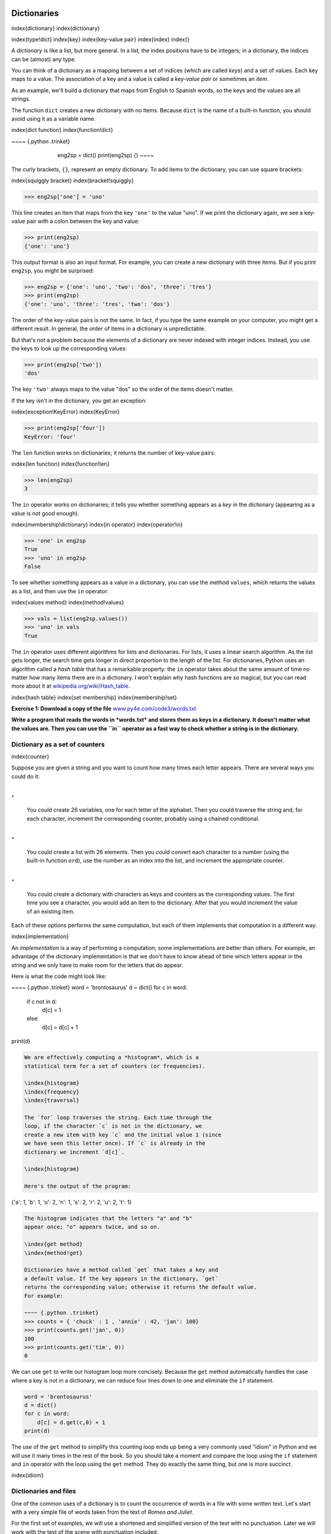 
Dictionaries
============

\index{dictionary}
\index{dictionary}

\index{type!dict}
\index{key}
\index{key-value pair}
\index{index}
\index{}

A *dictionary* is like a list, but more general. In a
list, the index positions have to be integers; in a dictionary, the
indices can be (almost) any type.

You can think of a dictionary as a mapping between a set of indices
(which are called *keys*\ ) and a set of values. Each key
maps to a value. The association of a key and a value is called a
*key-value pair* or sometimes an *item*.

As an example, we'll build a dictionary that maps from English to
Spanish words, so the keys and the values are all strings.

The function ``dict`` creates a new dictionary with no items.
Because ``dict`` is the name of a built-in function, you should
avoid using it as a variable name.

\index{dict function}
\index{function!dict}

~~~~ {.python .trinket}

..

   ..

      ..

         eng2sp = dict()
         print(eng2sp)
         {}
         ~~~~



The curly brackets, ``{}``\ , represent an empty dictionary. To add items to
the dictionary, you can use square brackets:

\index{squiggly bracket}
\index{bracket!squiggly}

.. code-block:: python

   >>> eng2sp['one'] = 'uno'


This line creates an item that maps from the key ``'one'`` to
the value "uno". If we print the dictionary again, we see a key-value
pair with a colon between the key and value:

.. code-block:: python

   >>> print(eng2sp)
   {'one': 'uno'}


This output format is also an input format. For example, you can create
a new dictionary with three items.  But if you print ``eng2sp``\ , you might be surprised:

.. code-block:: python

   >>> eng2sp = {'one': 'uno', 'two': 'dos', 'three': 'tres'}
   >>> print(eng2sp)
   {'one': 'uno', 'three': 'tres', 'two': 'dos'}


The order of the key-value pairs is not the same. In fact, if you type
the same example on your computer, you might get a different result. In
general, the order of items in a dictionary is unpredictable.

But that's not a problem because the elements of a dictionary are never
indexed with integer indices. Instead, you use the keys to look up the
corresponding values:

.. code-block:: python

   >>> print(eng2sp['two'])
   'dos'


The key ``'two'`` always maps to the value "dos" so the order
of the items doesn't matter.

If the key isn't in the dictionary, you get an exception:

\index{exception!KeyError}
\index{KeyError}

.. code-block:: python

   >>> print(eng2sp['four'])
   KeyError: 'four'


The ``len`` function works on dictionaries; it returns the
number of key-value pairs:

\index{len function}
\index{function!len}

.. code-block:: python

   >>> len(eng2sp)
   3


The ``in`` operator works on dictionaries; it tells you whether
something appears as a *key* in the dictionary (appearing as a value is
not good enough).

\index{membership!dictionary}
\index{in operator}
\index{operator!in}

.. code-block:: python

   >>> 'one' in eng2sp
   True
   >>> 'uno' in eng2sp
   False


To see whether something appears as a value in a dictionary, you can use
the method ``values``\ , which returns the values as a list, and
then use the ``in`` operator:

\index{values method}
\index{method!values}

.. code-block:: python

   >>> vals = list(eng2sp.values())
   >>> 'uno' in vals
   True


The ``in`` operator uses different algorithms for lists and
dictionaries. For lists, it uses a linear search algorithm. As the list
gets longer, the search time gets longer in direct proportion to the
length of the list. For dictionaries, Python uses an algorithm called a
*hash table* that has a remarkable property: the
``in`` operator takes about the same amount of time no matter
how many items there are in a dictionary. I won't explain why hash
functions are so magical, but you can read more about it at
`wikipedia.org/wiki/Hash_table <https://wikipedia.org/wiki/Hash_table>`_.

\index{hash table}
\index{set membership}
\index{membership!set}

**Exercise 1: Download a copy of the file**
`www.py4e.com/code3/words.txt <http://www.py4e.com/code3/words.txt>`_

**Write a program that reads the words in *words.txt* and
stores them as keys in a dictionary. It doesn't matter what the values
are. Then you can use the ``in`` operator as a fast way to
check whether a string is in the dictionary.**

Dictionary as a set of counters
-------------------------------

\index{counter}

Suppose you are given a string and you want to count how many times each
letter appears. There are several ways you could do it:

.
=

   You could create 26 variables, one for each letter of the alphabet.
   Then you could traverse the string and, for each character,
   increment the corresponding counter, probably using a chained
   conditional.

.
=

   You could create a list with 26 elements. Then you could convert
   each character to a number (using the built-in function
   ``ord``\ ), use the number as an index into the list, and
   increment the appropriate counter.

.
=

   You could create a dictionary with characters as keys and counters
   as the corresponding values. The first time you see a character, you
   would add an item to the dictionary. After that you would increment
   the value of an existing item.

Each of these options performs the same computation, but each of them
implements that computation in a different way.

\index{implementation}

An *implementation* is a way of performing a computation;
some implementations are better than others. For example, an advantage
of the dictionary implementation is that we don't have to know ahead of
time which letters appear in the string and we only have to make room
for the letters that do appear.

Here is what the code might look like:

~~~~ {.python .trinket}
word = 'brontosaurus'
d = dict()
for c in word:
    if c not in d:
        d[c] = 1
    else:
        d[c] = d[c] + 1
print(d)

.. code-block::


   We are effectively computing a *histogram*, which is a
   statistical term for a set of counters (or frequencies).

   \index{histogram}
   \index{frequency}
   \index{traversal}

   The `for` loop traverses the string. Each time through the
   loop, if the character `c` is not in the dictionary, we
   create a new item with key `c` and the initial value 1 (since
   we have seen this letter once). If `c` is already in the
   dictionary we increment `d[c]`.

   \index{histogram}

   Here's the output of the program:


{'a': 1, 'b': 1, 'o': 2, 'n': 1, 's': 2, 'r': 2, 'u': 2, 't': 1}

.. code-block::


   The histogram indicates that the letters "a" and "b"
   appear once; "o" appears twice, and so on.

   \index{get method}
   \index{method!get}

   Dictionaries have a method called `get` that takes a key and
   a default value. If the key appears in the dictionary, `get`
   returns the corresponding value; otherwise it returns the default value.
   For example:

   ~~~~ {.python .trinket}
   >>> counts = { 'chuck' : 1 , 'annie' : 42, 'jan': 100}
   >>> print(counts.get('jan', 0))
   100
   >>> print(counts.get('tim', 0))
   0


We can use ``get`` to write our histogram loop more concisely.
Because the ``get`` method automatically handles the case where
a key is not in a dictionary, we can reduce four lines down to one and
eliminate the ``if`` statement.

.. code-block:: python

   word = 'brontosaurus'
   d = dict()
   for c in word:
       d[c] = d.get(c,0) + 1
   print(d)


The use of the ``get`` method to simplify this counting loop
ends up being a very commonly used "idiom" in Python and we will use it
many times in the rest of the book. So you should take a moment and
compare the loop using the ``if`` statement and ``in``
operator with the loop using the ``get`` method. They do
exactly the same thing, but one is more succinct.

\index{idiom}

Dictionaries and files
----------------------

One of the common uses of a dictionary is to count the occurrence of
words in a file with some written text. Let's start with a very simple
file of words taken from the text of *Romeo and Juliet*.

For the first set of examples, we will use a shortened and simplified
version of the text with no punctuation. Later we will work with the
text of the scene with punctuation included.

.. code-block::

   But soft what light through yonder window breaks
   It is the east and Juliet is the sun
   Arise fair sun and kill the envious moon
   Who is already sick and pale with grief



We will write a Python program to read through the lines of the file,
break each line into a list of words, and then loop through each of the
words in the line and count each word using a dictionary.

\index{nested loops}
\index{loop!nested}

You will see that we have two ``for`` loops. The outer loop is
reading the lines of the file and the inner loop is iterating through
each of the words on that particular line. This is an example of a
pattern called *nested loops* because one of the loops is
the *outer* loop and the other loop is the *inner* loop.

Because the inner loop executes all of its iterations each time the
outer loop makes a single iteration, we think of the inner loop as
iterating "more quickly" and the outer loop as iterating more slowly.

\index{Romeo and Juliet}

The combination of the two nested loops ensures that we will count every
word on every line of the input file.

\VerbatimInput{../code3/count1.py}
\begin{trinketfiles}
../code3/romeo.txt
\end{trinketfiles}

In our ``else`` statement, we use the more compact alternative for incrementing a variable. ``counts[word] += 1`` is equivalent to ``counts[word] = counts[word] + 1``. Either method can be used to change the value of a variable by any desired amount. Similar alternatives exist for ``-=``\ , ``*=``\ , and ``/=``.

When we run the program, we see a raw dump of all of the counts in
unsorted hash order. (the *romeo.txt* file is available at
`www.py4e.com/code3/romeo.txt <http://www.py4e.com/code3/romeo.txt>`_\ )

.. code-block::

   python count1.py
   Enter the file name: romeo.txt
   {'and': 3, 'envious': 1, 'already': 1, 'fair': 1,
   'is': 3, 'through': 1, 'pale': 1, 'yonder': 1,
   'what': 1, 'sun': 2, 'Who': 1, 'But': 1, 'moon': 1,
   'window': 1, 'sick': 1, 'east': 1, 'breaks': 1,
   'grief': 1, 'with': 1, 'light': 1, 'It': 1, 'Arise': 1,
   'kill': 1, 'the': 3, 'soft': 1, 'Juliet': 1}


It is a bit inconvenient to look through the dictionary to find the most
common words and their counts, so we need to add some more Python code
to get us the output that will be more helpful.

Looping and dictionaries
------------------------

\index{dictionary!looping with}
\index{looping!with dictionaries}
\index{traversal}

If you use a dictionary as the sequence in a ``for`` statement,
it traverses the keys of the dictionary. This loop prints each key and
the corresponding value:

.. code-block:: python

   counts = { 'chuck' : 1 , 'annie' : 42, 'jan': 100}
   for key in counts:
       print(key, counts[key])


Here's what the output looks like:

.. code-block::

   jan 100
   chuck 1
   annie 42


Again, the keys are in no particular order.

\index{idiom}

We can use this pattern to implement the various loop idioms that we
have described earlier. For example if we wanted to find all the entries
in a dictionary with a value above ten, we could write the following
code:

.. code-block:: python

   counts = { 'chuck' : 1 , 'annie' : 42, 'jan': 100}
   for key in counts:
       if counts[key] > 10 :
           print(key, counts[key])


The ``for`` loop iterates through the *keys* of
the dictionary, so we must use the index operator to retrieve the
corresponding *value* for each key. Here's what the output
looks like:

.. code-block::

   jan 100
   annie 42


We see only the entries with a value above 10.

\index{keys method}
\index{method!keys}

If you want to print the keys in alphabetical order, you first make a
list of the keys in the dictionary using the ``keys`` method
available in dictionary objects, and then sort that list and loop
through the sorted list, looking up each key and printing out key-value
pairs in sorted order as follows:

.. code-block:: python

   counts = { 'chuck' : 1 , 'annie' : 42, 'jan': 100}
   lst = list(counts.keys())
   print(lst)
   lst.sort()
   for key in lst:
       print(key, counts[key])


Here's what the output looks like:

.. code-block::

   ['jan', 'chuck', 'annie']
   annie 42
   chuck 1
   jan 100


First you see the list of keys in unsorted order that we get from the
``keys`` method. Then we see the key-value pairs in order from
the ``for`` loop.

Advanced text parsing
---------------------

\index{Romeo and Juliet}

In the above example using the file *romeo.txt*\ , we made the
file as simple as possible by removing all punctuation by hand. The
actual text has lots of punctuation, as shown below.

.. code-block::

   But, soft! what light through yonder window breaks?
   It is the east, and Juliet is the sun.
   Arise, fair sun, and kill the envious moon,
   Who is already sick and pale with grief,


Since the Python ``split`` function looks for spaces and treats
words as tokens separated by spaces, we would treat the words "soft!"
and "soft" as *different* words and create a separate dictionary entry
for each word.

Also since the file has capitalization, we would treat "who" and "Who"
as different words with different counts.

We can solve both these problems by using the string methods
``lower``\ , ``punctuation``\ , and
``translate``. The ``translate`` is the most subtle of
the methods. Here is the documentation for ``translate``\ :

``line.translate(str.maketrans(fromstr, tostr, deletestr))``

*Replace the characters in ``fromstr`` with the character in the same position in ``tostr``
and delete all characters that are in ``deletestr``.
The ``fromstr`` and ``tostr`` can be empty strings and the ``deletestr``
parameter can be omitted.*

We will not specify the ``tostr`` but we will use the
``deletestr`` parameter to delete all of the punctuation. We
will even let Python tell us the list of characters that it considers
"punctuation":

.. code-block:: python

   >>> import string
   >>> string.punctuation
   '!"#$%&\'()*+,-./:;<=>?@[\\]^_`{|}~'


The parameters used by ``translate`` were different in Python 2.0.

We make the following modifications to our program:

\VerbatimInput{../code3/count2.py}
\begin{trinketfiles}
../code3/romeo-full.txt
\end{trinketfiles}

Part of learning the "Art of Python" or "Thinking Pythonically" is
realizing that Python often has built-in capabilities for many common
data analysis problems. Over time, you will see enough example code and
read enough of the documentation to know where to look to see if someone
has already written something that makes your job much easier.

The following is an abbreviated version of the output:

.. code-block::

   Enter the file name: romeo-full.txt
   {'swearst': 1, 'all': 6, 'afeard': 1, 'leave': 2, 'these': 2,
   'kinsmen': 2, 'what': 11, 'thinkst': 1, 'love': 24, 'cloak': 1,
   a': 24, 'orchard': 2, 'light': 5, 'lovers': 2, 'romeo': 40,
   'maiden': 1, 'whiteupturned': 1, 'juliet': 32, 'gentleman': 1,
   'it': 22, 'leans': 1, 'canst': 1, 'having': 1, ...}


Looking through this output is still unwieldy and we can use Python to
give us exactly what we are looking for, but to do so, we need to learn
about Python *tuples*. We will pick up this example once
we learn about tuples.

Debugging
---------

\index{debugging}

As you work with bigger datasets it can become unwieldy to debug by
printing and checking data by hand. Here are some suggestions for
debugging large datasets:

Scale down the input
:   If possible, reduce the size of the dataset. For example if the
    program reads a text file, start with just the first 10 lines, or
    with the smallest example you can find. You can either edit the
    files themselves, or (better) modify the program so it reads only
    the first ``n`` lines.

.. code-block::

   If there is an error, you can reduce `n` to the smallest
   value that manifests the error, and then increase it gradually as
   you find and correct errors.



Check summaries and types
:   Instead of printing and checking the entire dataset, consider
    printing summaries of the data: for example, the number of items in
    a dictionary or the total of a list of numbers.

.. code-block::

   A common cause of runtime errors is a value that is not the right
   type. For debugging this kind of error, it is often enough to print
   the type of a value.



Write self-checks
:   Sometimes you can write code to check for errors automatically. For
    example, if you are computing the average of a list of numbers, you
    could check that the result is not greater than the largest element
    in the list or less than the smallest. This is called a "sanity
    check" because it detects results that are "completely illogical".
\index{sanity check}
\index{consistency check}

.. code-block::

   Another kind of check compares the results of two different
   computations to see if they are consistent. This is called a
   "consistency check".



Pretty print the output
:   Formatting debugging output can make it easier to spot an error.

Again, time you spend building scaffolding can reduce the time you spend
debugging.
\index{scaffolding}

Glossary
--------

dictionary
:   A mapping from a set of keys to their corresponding values.
\index{dictionary}

hashtable
:   The algorithm used to implement Python dictionaries.
\index{hashtable}

hash function
:   A function used by a hashtable to compute the location for a key.
\index{hash function}

histogram
:   A set of counters.
\index{histogram}

implementation
:   A way of performing a computation.
\index{implementation}

item
:   Another name for a key-value pair.
\index{item!dictionary}

key
:   An object that appears in a dictionary as the first part of a
    key-value pair.
\index{key}

key-value pair
:   The representation of the mapping from a key to a value.
\index{key-value pair}

lookup
:   A dictionary operation that takes a key and finds the corresponding
    value.
\index{lookup}

nested loops
:   When there are one or more loops "inside" of another loop. The inner
    loop runs to completion each time the outer loop runs once.
\index{nested loops}
\index{loop!nested}

value
:   An object that appears in a dictionary as the second part of a
    key-value pair. This is more specific than our previous use of the
    word "value".
\index{value}

Exercises
---------

**Exercise 2: Write a program that categorizes each mail message by which
day of the week the commit was done. To do this look for lines that
start with "From", then look for the third word and keep a running count
of each of the days of the week. At the end of the program print out the
contents of your dictionary (order does not matter).**

**Sample Line:**

.. code-block::

   From stephen.marquard@uct.ac.za Sat Jan  5 09:14:16 2008


**Sample Execution:**

.. code-block::

   python dow.py
   Enter a file name: mbox-short.txt
   {'Fri': 20, 'Thu': 6, 'Sat': 1}


**Exercise 3: Write a program to read through a mail log, build a
histogram using a dictionary to count how many messages have come from
each email address, and print the dictionary.**

.. code-block::

   Enter file name: mbox-short.txt
   {'gopal.ramasammycook@gmail.com': 1, 'louis@media.berkeley.edu': 3,
   'cwen@iupui.edu': 5, 'antranig@caret.cam.ac.uk': 1,
   'rjlowe@iupui.edu': 2, 'gsilver@umich.edu': 3,
   'david.horwitz@uct.ac.za': 4, 'wagnermr@iupui.edu': 1,
   'zqian@umich.edu': 4, 'stephen.marquard@uct.ac.za': 2,
   'ray@media.berkeley.edu': 1}


**Exercise 4: Add code to the above program to figure out who has the most messages in the file. After all the data has been read and the dictionary has been created, look through the dictionary using a maximum loop (see Chapter 5: Maximum and minimum loops) to find who has the most messages and print how many messages the person has.**

.. code-block::

   Enter a file name: mbox-short.txt
   cwen@iupui.edu 5

   Enter a file name: mbox.txt
   zqian@umich.edu 195


**Exercise 5: This program records the domain name (instead of the
address) where the message was sent from instead of who the mail came
from (i.e., the whole email address). At the end of the program, print
out the contents of your dictionary.**

.. code-block::

   python schoolcount.py
   Enter a file name: mbox-short.txt
   {'media.berkeley.edu': 4, 'uct.ac.za': 6, 'umich.edu': 7,
   'gmail.com': 1, 'caret.cam.ac.uk': 1, 'iupui.edu': 8}
